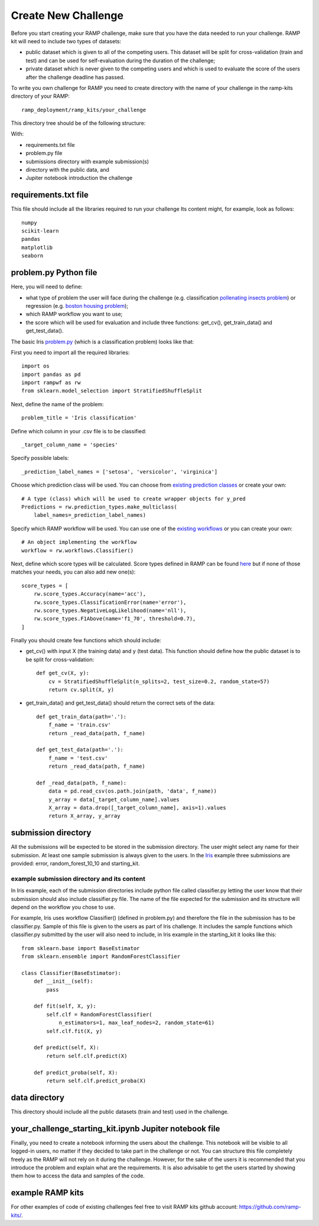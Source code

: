 ####################
Create New Challenge
####################

Before you start creating your RAMP challenge, make sure that you have the 
data needed to run your challenge. RAMP kit will need to include two types of 
datasets: 

*  public dataset which is given to all of the competing users. This dataset
   will be split for cross-validation (train and test) and can be used for 
   self-evaluation during the duration of the challenge;
*  private dataset which is never given to the competing users and which is used 
   to evaluate the score of the users after the challenge deadline has passed.

To write you own challenge for RAMP you need to create directory with the name 
of your challenge in the ramp-kits directory of your RAMP::

        ramp_deployment/ramp_kits/your_challenge

This directory tree should be of the following structure:

.. image:: _static/img/dir_structure.png

With:

*  requirements.txt file
*  problem.py file
*  submissions directory with example submission(s)
*  directory with the public data, and
*  Jupiter notebook introduction the challenge

requirements.txt file
----------------------
This file should include all the libraries required to run your challenge
Its content might, for example, look as follows::

    numpy
    scikit-learn
    pandas
    matplotlib
    seaborn


problem.py Python file
----------------------
Here, you will need to define:

*  what type of problem the user will face during the challenge 
   (e.g. classification `pollenating insects problem 
   <https://github.com/ramp-kits/pollenating_insects_3_simplified/blob/master/problem.py>`_)
   or regression (e.g. `boston housing problem 
   <https://github.com/ramp-kits/boston_housing/blob/master/problem.py>`_);
*  which RAMP workflow you want to use;
*  the score which will be used for evaluation
   and include three functions: get_cv(), get_train_data() and get_test_data().

The basic Iris `problem.py 
<https://github.com/ramp-kits/iris/blob/master/problem.py>`_ (which is a 
classification problem) looks like that:

First you need to import all the required libraries::

    import os
    import pandas as pd
    import rampwf as rw
    from sklearn.model_selection import StratifiedShuffleSplit

Next, define the name of the problem::

    problem_title = 'Iris classification'

Define which column in your .csv file is to be classified::

    _target_column_name = 'species'

Specify possible labels::

    _prediction_label_names = ['setosa', 'versicolor', 'virginica']

Choose which prediction class will be used. You can choose from `existing 
prediction classes 
<https://github.com/paris-saclay-cds/ramp-workflow/tree/master/rampwf/prediction_types>`_
or create your own::

    # A type (class) which will be used to create wrapper objects for y_pred
    Predictions = rw.prediction_types.make_multiclass(
        label_names=_prediction_label_names)

Specify which RAMP workflow will be used. You can use one of the `existing 
workflows 
<https://github.com/paris-saclay-cds/ramp-workflow/tree/master/rampwf/workflows>`_
or you can create your own::

    # An object implementing the workflow
    workflow = rw.workflows.Classifier()

Next, define which score types will be calculated. Score types defined in 
RAMP can be found `here 
<https://github.com/paris-saclay-cds/ramp-workflow/tree/master/rampwf/score_types>`_
but if none of those matches your needs, you can also add new one(s)::

    score_types = [
        rw.score_types.Accuracy(name='acc'),
        rw.score_types.ClassificationError(name='error'),
        rw.score_types.NegativeLogLikelihood(name='nll'),
        rw.score_types.F1Above(name='f1_70', threshold=0.7),
    ]

Finally you should create few functions which should include:

*  get_cv() 
   with input X (the training data) and y (test data). This function
   should define how the public dataset is to be split for cross-validation::

    def get_cv(X, y):
        cv = StratifiedShuffleSplit(n_splits=2, test_size=0.2, random_state=57)
        return cv.split(X, y)

*  get_train_data() and get_test_data() 
   should return the correct sets of the data::

    def get_train_data(path='.'):
        f_name = 'train.csv'
        return _read_data(path, f_name)

    def get_test_data(path='.'):
        f_name = 'test.csv'
        return _read_data(path, f_name)

    def _read_data(path, f_name):
        data = pd.read_csv(os.path.join(path, 'data', f_name))
        y_array = data[_target_column_name].values
        X_array = data.drop([_target_column_name], axis=1).values
        return X_array, y_array

submission directory
--------------------

All the submissions will be expected to be stored in the submission directory. 
The user might select any name for their submission. At least one sample 
submission is always given to the users. In the `Iris 
<https://github.com/ramp-kits/iris>`_ example three submissions are provided: 
error, random_forest_10_10 and starting_kit. 

example submission directory and its content
......................................

In Iris example, each of the submission directories include python file called 
classifier.py letting the user know that their submission should also include
classifier.py file. The name of the file expected for the submission and its 
structure will depend on the workflow you chose to use. 

For example, Iris uses workflow Classifier() (defined in problem.py) and 
therefore the file in the submission has to be classifier.py. Sample of this 
file is given to the users as part of Iris challenge. It includes the sample 
functions which classifier.py submitted by the user will also need to include,
in Iris example in the starting_kit it looks like this::

    from sklearn.base import BaseEstimator
    from sklearn.ensemble import RandomForestClassifier

    class Classifier(BaseEstimator):
        def __init__(self):
            pass

        def fit(self, X, y):
            self.clf = RandomForestClassifier(
                n_estimators=1, max_leaf_nodes=2, random_state=61)
            self.clf.fit(X, y)

        def predict(self, X):
            return self.clf.predict(X)

        def predict_proba(self, X):
            return self.clf.predict_proba(X)

data directory
--------------

This directory should include all the public datasets (train and test) used in 
the challenge. 

your_challenge_starting_kit.ipynb Jupiter notebook file
-------------------------------------------------------

Finally, you need to create a notebook informing the users about the challenge.
This notebook will be visible to all logged-in users, no matter if they 
decided to take part in the challenge or not. You can structure this file
completely freely as the RAMP will not rely on it during the challenge. However, 
for the sake of the users it is recommended that you introduce the problem and 
explain what are the requirements. It is also advisable to get the users started
by showing them how to access the data and samples of the code.

example RAMP kits
-----------------

For other examples of code of existing challenges feel free to visit RAMP kits 
github account: `https://github.com/ramp-kits/ <https://github.com/ramp-kits/>`_.